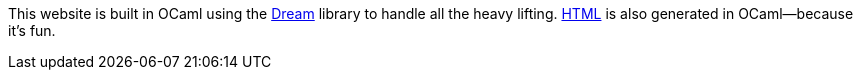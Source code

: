 This website is built in OCaml using the https://aantron.github.io/dream/[Dream] library to handle all the heavy lifting. https://github.com/yawaramin/dream-html[HTML] is also generated in OCaml—because it’s fun.
